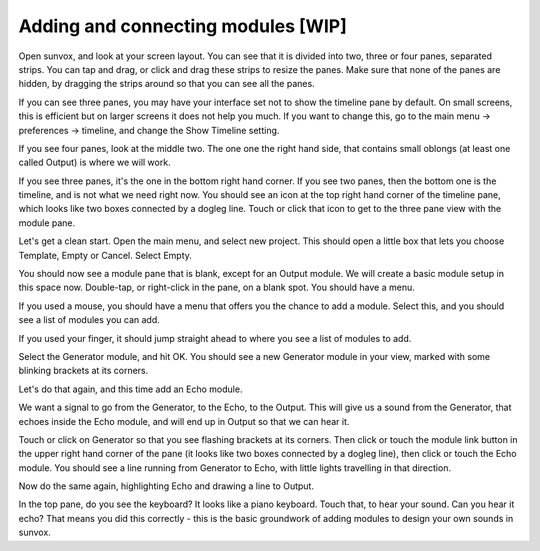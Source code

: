 ===================================
Adding and connecting modules [WIP]
===================================

Open sunvox, and look at your screen layout. You can see that it is divided
into two, three or four panes, separated strips. You can tap and drag, or
click and drag these strips to resize the panes. Make sure that none of the
panes are hidden, by dragging the strips around so that you can see all
the panes.

If you can see three panes, you may have your interface set not to show the
timeline pane by default. On small screens, this is efficient but on larger
screens it does not help you much. If you want to change this, go to the main
menu -> preferences -> timeline, and change the Show Timeline setting.

If you see four panes, look at the middle two. The one one the right hand side,
that contains small oblongs (at least one called Output) is where we will work.

If you see three panes, it's the one in the bottom right hand corner.
If you see two panes, then the bottom one is the timeline, and is not what we
need right now. You should see an icon at the top right hand corner of the
timeline pane, which looks like two boxes connected by a dogleg line.
Touch or click that icon to get to the three pane view with the module pane.

Let's get a clean start. Open the main menu, and select new project.
This should open a little box that lets you choose Template, Empty or Cancel.
Select Empty.

You should now see a module pane that is blank, except for an Output module.
We will create a basic module setup in this space now. Double-tap, or
right-click in the pane, on a blank spot. You should have a menu.

If you used a mouse, you should have a menu that offers you the chance to add
a module. Select this, and you should see a list of modules you can add.

If you used your finger, it should jump straight ahead to where you see a list
of modules to add.

Select the Generator module, and hit OK. You should see a new Generator module
in your view, marked with some blinking brackets at its corners.

Let's do that again, and this time add an Echo module.

We want a signal to go from the Generator, to the Echo, to the Output.
This will give us a sound from the Generator, that echoes inside the Echo
module, and will end up in Output so that we can hear it.

Touch or click on Generator so that you see flashing brackets at its corners.
Then click or touch the module link button in the upper right hand corner of
the pane (it looks like two boxes connected by a dogleg line), then click or
touch the Echo module. You should see a line running from Generator to Echo,
with little lights travelling in that direction.

Now do the same again, highlighting Echo and drawing a line to Output.

In the top pane, do you see the keyboard? It looks like a piano keyboard.
Touch that, to hear your sound. Can you hear it echo? That means you did this
correctly - this is the basic groundwork of adding modules to design your own
sounds in sunvox.
